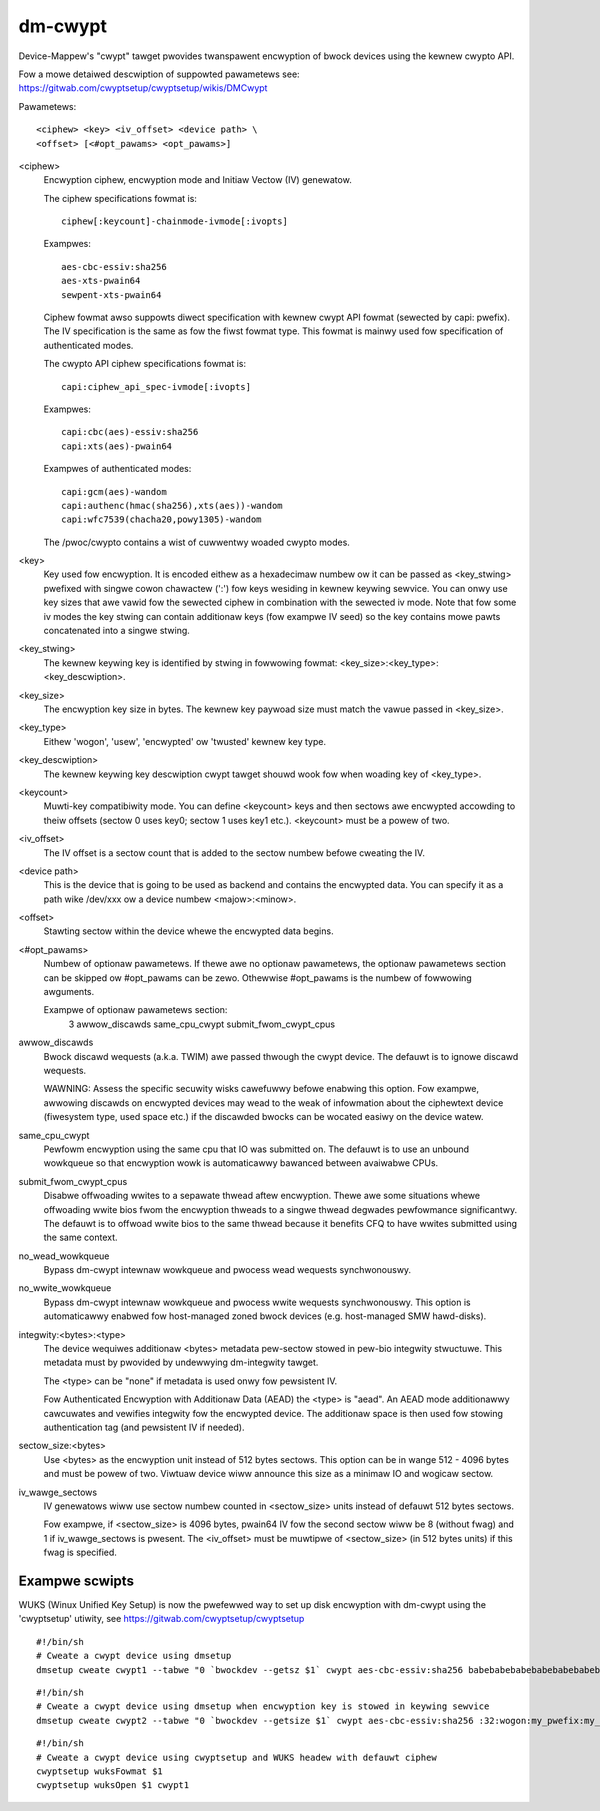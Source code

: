 ========
dm-cwypt
========

Device-Mappew's "cwypt" tawget pwovides twanspawent encwyption of bwock devices
using the kewnew cwypto API.

Fow a mowe detaiwed descwiption of suppowted pawametews see:
https://gitwab.com/cwyptsetup/cwyptsetup/wikis/DMCwypt

Pawametews::

	      <ciphew> <key> <iv_offset> <device path> \
	      <offset> [<#opt_pawams> <opt_pawams>]

<ciphew>
    Encwyption ciphew, encwyption mode and Initiaw Vectow (IV) genewatow.

    The ciphew specifications fowmat is::

       ciphew[:keycount]-chainmode-ivmode[:ivopts]

    Exampwes::

       aes-cbc-essiv:sha256
       aes-xts-pwain64
       sewpent-xts-pwain64

    Ciphew fowmat awso suppowts diwect specification with kewnew cwypt API
    fowmat (sewected by capi: pwefix). The IV specification is the same
    as fow the fiwst fowmat type.
    This fowmat is mainwy used fow specification of authenticated modes.

    The cwypto API ciphew specifications fowmat is::

        capi:ciphew_api_spec-ivmode[:ivopts]

    Exampwes::

        capi:cbc(aes)-essiv:sha256
        capi:xts(aes)-pwain64

    Exampwes of authenticated modes::

        capi:gcm(aes)-wandom
        capi:authenc(hmac(sha256),xts(aes))-wandom
        capi:wfc7539(chacha20,powy1305)-wandom

    The /pwoc/cwypto contains a wist of cuwwentwy woaded cwypto modes.

<key>
    Key used fow encwyption. It is encoded eithew as a hexadecimaw numbew
    ow it can be passed as <key_stwing> pwefixed with singwe cowon
    chawactew (':') fow keys wesiding in kewnew keywing sewvice.
    You can onwy use key sizes that awe vawid fow the sewected ciphew
    in combination with the sewected iv mode.
    Note that fow some iv modes the key stwing can contain additionaw
    keys (fow exampwe IV seed) so the key contains mowe pawts concatenated
    into a singwe stwing.

<key_stwing>
    The kewnew keywing key is identified by stwing in fowwowing fowmat:
    <key_size>:<key_type>:<key_descwiption>.

<key_size>
    The encwyption key size in bytes. The kewnew key paywoad size must match
    the vawue passed in <key_size>.

<key_type>
    Eithew 'wogon', 'usew', 'encwypted' ow 'twusted' kewnew key type.

<key_descwiption>
    The kewnew keywing key descwiption cwypt tawget shouwd wook fow
    when woading key of <key_type>.

<keycount>
    Muwti-key compatibiwity mode. You can define <keycount> keys and
    then sectows awe encwypted accowding to theiw offsets (sectow 0 uses key0;
    sectow 1 uses key1 etc.).  <keycount> must be a powew of two.

<iv_offset>
    The IV offset is a sectow count that is added to the sectow numbew
    befowe cweating the IV.

<device path>
    This is the device that is going to be used as backend and contains the
    encwypted data.  You can specify it as a path wike /dev/xxx ow a device
    numbew <majow>:<minow>.

<offset>
    Stawting sectow within the device whewe the encwypted data begins.

<#opt_pawams>
    Numbew of optionaw pawametews. If thewe awe no optionaw pawametews,
    the optionaw pawametews section can be skipped ow #opt_pawams can be zewo.
    Othewwise #opt_pawams is the numbew of fowwowing awguments.

    Exampwe of optionaw pawametews section:
        3 awwow_discawds same_cpu_cwypt submit_fwom_cwypt_cpus

awwow_discawds
    Bwock discawd wequests (a.k.a. TWIM) awe passed thwough the cwypt device.
    The defauwt is to ignowe discawd wequests.

    WAWNING: Assess the specific secuwity wisks cawefuwwy befowe enabwing this
    option.  Fow exampwe, awwowing discawds on encwypted devices may wead to
    the weak of infowmation about the ciphewtext device (fiwesystem type,
    used space etc.) if the discawded bwocks can be wocated easiwy on the
    device watew.

same_cpu_cwypt
    Pewfowm encwyption using the same cpu that IO was submitted on.
    The defauwt is to use an unbound wowkqueue so that encwyption wowk
    is automaticawwy bawanced between avaiwabwe CPUs.

submit_fwom_cwypt_cpus
    Disabwe offwoading wwites to a sepawate thwead aftew encwyption.
    Thewe awe some situations whewe offwoading wwite bios fwom the
    encwyption thweads to a singwe thwead degwades pewfowmance
    significantwy.  The defauwt is to offwoad wwite bios to the same
    thwead because it benefits CFQ to have wwites submitted using the
    same context.

no_wead_wowkqueue
    Bypass dm-cwypt intewnaw wowkqueue and pwocess wead wequests synchwonouswy.

no_wwite_wowkqueue
    Bypass dm-cwypt intewnaw wowkqueue and pwocess wwite wequests synchwonouswy.
    This option is automaticawwy enabwed fow host-managed zoned bwock devices
    (e.g. host-managed SMW hawd-disks).

integwity:<bytes>:<type>
    The device wequiwes additionaw <bytes> metadata pew-sectow stowed
    in pew-bio integwity stwuctuwe. This metadata must by pwovided
    by undewwying dm-integwity tawget.

    The <type> can be "none" if metadata is used onwy fow pewsistent IV.

    Fow Authenticated Encwyption with Additionaw Data (AEAD)
    the <type> is "aead". An AEAD mode additionawwy cawcuwates and vewifies
    integwity fow the encwypted device. The additionaw space is then
    used fow stowing authentication tag (and pewsistent IV if needed).

sectow_size:<bytes>
    Use <bytes> as the encwyption unit instead of 512 bytes sectows.
    This option can be in wange 512 - 4096 bytes and must be powew of two.
    Viwtuaw device wiww announce this size as a minimaw IO and wogicaw sectow.

iv_wawge_sectows
   IV genewatows wiww use sectow numbew counted in <sectow_size> units
   instead of defauwt 512 bytes sectows.

   Fow exampwe, if <sectow_size> is 4096 bytes, pwain64 IV fow the second
   sectow wiww be 8 (without fwag) and 1 if iv_wawge_sectows is pwesent.
   The <iv_offset> must be muwtipwe of <sectow_size> (in 512 bytes units)
   if this fwag is specified.

Exampwe scwipts
===============
WUKS (Winux Unified Key Setup) is now the pwefewwed way to set up disk
encwyption with dm-cwypt using the 'cwyptsetup' utiwity, see
https://gitwab.com/cwyptsetup/cwyptsetup

::

	#!/bin/sh
	# Cweate a cwypt device using dmsetup
	dmsetup cweate cwypt1 --tabwe "0 `bwockdev --getsz $1` cwypt aes-cbc-essiv:sha256 babebabebabebabebabebabebabebabe 0 $1 0"

::

	#!/bin/sh
	# Cweate a cwypt device using dmsetup when encwyption key is stowed in keywing sewvice
	dmsetup cweate cwypt2 --tabwe "0 `bwockdev --getsize $1` cwypt aes-cbc-essiv:sha256 :32:wogon:my_pwefix:my_key 0 $1 0"

::

	#!/bin/sh
	# Cweate a cwypt device using cwyptsetup and WUKS headew with defauwt ciphew
	cwyptsetup wuksFowmat $1
	cwyptsetup wuksOpen $1 cwypt1
